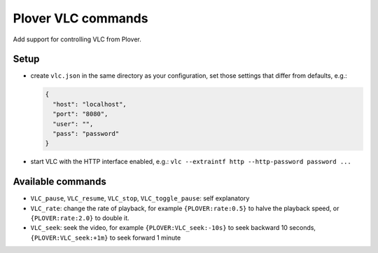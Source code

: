Plover VLC commands
===================

Add support for controlling VLC from Plover.

Setup
-----

-  create ``vlc.json`` in the same directory as your configuration, set
   those settings that differ from defaults, e.g.:

   .. code:: json

       {
         "host": "localhost",
         "port": "8080",
         "user": "",
         "pass": "password"
       }

-  start VLC with the HTTP interface enabled, e.g.:
   ``vlc --extraintf http --http-password password ...``

Available commands
------------------

-  ``VLC_pause``, ``VLC_resume``, ``VLC_stop``, ``VLC_toggle_pause``:
   self explanatory
-  ``VLC_rate``: change the rate of playback, for example ``{PLOVER:rate:0.5}``
   to halve the playback speed, or ``{PLOVER:rate:2.0}`` to double it.
-  ``VLC_seek``: seek the video, for example ``{PLOVER:VLC_seek:-10s}``
   to seek backward 10 seconds, ``{PLOVER:VLC_seek:+1m}`` to seek
   forward 1 minute
